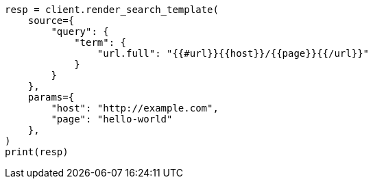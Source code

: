// This file is autogenerated, DO NOT EDIT
// search/search-your-data/search-template.asciidoc:280

[source, python]
----
resp = client.render_search_template(
    source={
        "query": {
            "term": {
                "url.full": "{{#url}}{{host}}/{{page}}{{/url}}"
            }
        }
    },
    params={
        "host": "http://example.com",
        "page": "hello-world"
    },
)
print(resp)
----
